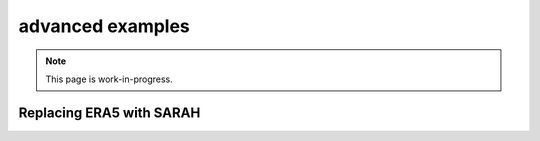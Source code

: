 advanced examples
=================
.. note::

   This page is work-in-progress.


Replacing ERA5 with SARAH
~~~~~~~~~~~~~~~~~~~~~~~~~~